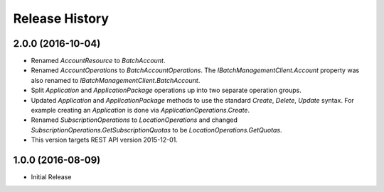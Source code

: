 .. :changelog:

Release History
===============

2.0.0 (2016-10-04)
++++++++++++++++++

- Renamed `AccountResource` to `BatchAccount`.
- Renamed `AccountOperations` to `BatchAccountOperations`. The `IBatchManagementClient.Account` property was also renamed to `IBatchManagementClient.BatchAccount`.
- Split `Application` and `ApplicationPackage` operations up into two separate operation groups. 
- Updated `Application` and `ApplicationPackage` methods to use the standard `Create`, `Delete`, `Update` syntax. For example creating an `Application` is done via `ApplicationOperations.Create`.
- Renamed `SubscriptionOperations` to `LocationOperations` and changed `SubscriptionOperations.GetSubscriptionQuotas` to be `LocationOperations.GetQuotas`.
- This version targets REST API version 2015-12-01.

1.0.0 (2016-08-09)
++++++++++++++++++

* Initial Release
